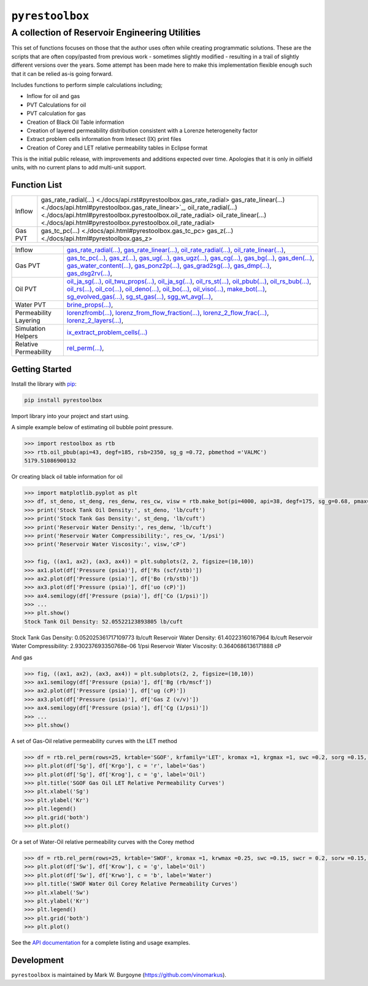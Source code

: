 ===================================
``pyrestoolbox``
===================================

-----------------------------
A collection of Reservoir Engineering Utilities
-----------------------------

This set of functions focuses on those that the author uses often while creating programmatic solutions. These are the scripts that are often copy/pasted from previous work - sometimes slightly modified - resulting in a trail of slightly different versions over the years. Some attempt has been made here to make this implementation flexible enough such that it can be relied as-is going forward.

Includes functions to perform simple calculations including;

- Inflow for oil and gas
- PVT Calculations for oil
- PVT calculation for gas
- Creation of Black Oil Table information
- Creation of layered permeability distribution consistent with a Lorenze heterogeneity factor
- Extract problem cells information from Intesect (IX) print files
- Creation of Corey and LET relative permeability tables in Eclipse format

This is the initial public release, with improvements and additions expected over time. Apologies that it is only in oilfield units, with no current plans to add multi-unit support.

Function List
=============

+-------------------------+-----------------------------------------------------------------------------------------------+
| Inflow                  | gas_rate_radial(...) <./docs/api.rst#pyrestoolbox.gas_rate_radial>                            |
|                         | gas_rate_linear(...) <./docs/api.html#pyrestoolbox.gas_rate_linear>`_,                        |
|                         | oil_rate_radial(...) <./docs/api.html#pyrestoolbox.pyrestoolbox.oil_rate_radial>              |
|                         | oil_rate_linear(...) <./docs/api.html#pyrestoolbox.pyrestoolbox.oil_rate_radial>              |
+-------------------------+-----------------------------------------------------------------------------------------------+
| Gas PVT                 | gas_tc_pc(...) <./docs/api.html#pyrestoolbox.gas_tc_pc>                                       |
|                         | gas_z(...) <./docs/api.html#pyrestoolbox.gas_z>                                               |
+-------------------------+-----------------------------------------------------------------------------------------------+

+-------------------------+-----------------------------------------------------------------------------------------------+
| Inflow                  | `gas_rate_radial(...) <./docs/api.rst#pyrestoolbox.gas_rate_radial>`_,                        |
|                         | `gas_rate_linear(...) <./docs/api.html#pyrestoolbox.gas_rate_linear>`_,                       |
|                         | `oil_rate_radial(...) <./docs/api.html#pyrestoolbox.pyrestoolbox.oil_rate_radial>`_,          |
|                         | `oil_rate_linear(...) <./docs/api.html#pyrestoolbox.pyrestoolbox.oil_rate_radial>`_,          |
+-------------------------+-----------------------------------------------------------------------------------------------+
| Gas PVT                 | `gas_tc_pc(...) <./docs/api.html#pyrestoolbox.gas_tc_pc>`_,                                   |
|                         | `gas_z(...) <./docs/api.html#pyrestoolbox.gas_z>`_,                                           |
|                         | `gas_ug(...) <./docs/api.html#pyrestoolbox.gas_ug>`_,                                         |       
|                         | `gas_ugz(...) <./docs/api.html#pyrestoolbox.gas_ugz>`_,                                       |         
|                         | `gas_cg(...) <./docs/api.html#pyrestoolbox.gas_cg>`_,                                         |       
|                         | `gas_bg(...) <./docs/api.html#pyrestoolbox.gas_bg>`_,                                         |       
|                         | `gas_den(...) <./docs/api.html#pyrestoolbox.gas_den>`_,                                       |         
|                         | `gas_water_content(...) <./docs/api.html#pyrestoolbox.gas_water_content>`_,                   |                             
|                         | `gas_ponz2p(...) <./docs/api.html#pyrestoolbox.gas_ponz2p>`_,                                 |               
|                         | `gas_grad2sg(...) <./docs/api.html#pyrestoolbox.gas_grad2sg>`_,                               |                 
|                         | `gas_dmp(...) <./docs/api.html#pyrestoolbox.gas_dmp>`_,                                       |
|                         | `gas_dsg2rv(...) <./docs/api.html#pyrestoolbox.gas_dsg2rv>`_,                                 |
+-------------------------+-----------------------------------------------------------------------------------------------+  
| Oil PVT                 | `oil_ja_sg(...) <./docs/api.html#pyrestoolbox.oil_ja_sg>`_,                                   |
|                         | `oil_twu_props(...) <./docs/api.html#pyrestoolbox.oil_twu_props>`_,                           |
|                         | `oil_ja_sg(...) <./docs/api.html#pyrestoolbox.oil_ja_sg>`_,                                   |
|                         | `oil_rs_st(...) <./docs/api.html#pyrestoolbox.oil_rs_st>`_,                                   |
|                         | `oil_pbub(...) <./docs/api.html#pyrestoolbox.oil_pbub>`_,                                     |
|                         | `oil_rs_bub(...) <./docs/api.html#oil_rs_bub>`_,                                              |
|                         | `oil_rs(...) <./docs/api.html#pyrestoolbox.oil_rs>`_,                                         |
|                         | `oil_co(...) <./docs/api.html#pyrestoolbox.oil_co>`_,                                         |
|                         | `oil_deno(...) <./docs/api.html#pyrestoolbox.oil_deno>`_,                                     |
|                         | `oil_bo(...) <./docs/api.html#pyrestoolbox.oil_bo>`_,                                         |
|                         | `oil_viso(...) <./docs/api.html#pyrestoolbox.oil_viso>`_,                                     |
|                         | `make_bot(...) <./docs/api.html#pyrestoolbox.make_bot>`_,                                     |
|                         | `sg_evolved_gas(...) <./docs/api.html#pyrestoolbox.sg_evolved_gas>`_,                         |
|                         | `sg_st_gas(...) <./docs/api.html#pyrestoolbox.sg_st_gas>`_,                                   |
|                         | `sgg_wt_avg(...) <./docs/api.html#pyrestoolbox.sgg_wt_avg>`_,                                 |
+-------------------------+-----------------------------------------------------------------------------------------------+  
| Water PVT               | `brine_props(...) <./docs/api.html#pyrestoolbox.brine_props>`_,                               |
+-------------------------+-----------------------------------------------------------------------------------------------+  
| Permeability Layering   | `lorenzfromb(...) <./docs/api.html#pyrestoolbox.lorenzfromb>`_,                               |
|                         | `lorenz_from_flow_fraction(...) <./docs/api.html#pyrestoolbox.lorenz_from_flow_fraction>`_,   |
|                         | `lorenz_2_flow_frac(...) <./docs/api.html#pyrestoolbox.lorenz_2_flow_frac>`_,                 |
|                         | `lorenz_2_layers(...) <./docs/api.html#pyrestoolbox.lorenz_2_layers>`_,                       |        
+-------------------------+-----------------------------------------------------------------------------------------------+  
| Simulation Helpers      | `ix_extract_problem_cells(...) <./docs/api.html#pyrestoolbox.ix_extract_problem_cells>`_      |
+-------------------------+-----------------------------------------------------------------------------------------------+  
| Relative Permeability   | `rel_perm(...) <./docs/api.html#pyrestoolbox.rel_perm>`_,                                     |
+-------------------------+-----------------------------------------------------------------------------------------------+



Getting Started
===============

Install the library with `pip <https://pip.pypa.io/en/stable/>`_:

.. code-block:: shell

    pip install pyrestoolbox


Import library into your project and start using. 

A simple example below of estimating oil bubble point pressure.

.. code-block:: python

    >>> import restoolbox as rtb
    >>> rtb.oil_pbub(api=43, degf=185, rsb=2350, sg_g =0.72, pbmethod ='VALMC')
    5179.51086900132


Or creating black oil table information for oil

.. code-block:: python

    >>> import matplotlib.pyplot as plt
    >>> df, st_deno, st_deng, res_denw, res_cw, visw = rtb.make_bot(pi=4000, api=38, degf=175, sg_g=0.68, pmax=5000, pb=3900, rsb=2300, nrows=50)
    >>> print('Stock Tank Oil Density:', st_deno, 'lb/cuft')
    >>> print('Stock Tank Gas Density:', st_deng, 'lb/cuft')
    >>> print('Reservoir Water Density:', res_denw, 'lb/cuft')
    >>> print('Reservoir Water Compressibility:', res_cw, '1/psi')
    >>> print('Reservoir Water Viscosity:', visw,'cP')

    >>> fig, ((ax1, ax2), (ax3, ax4)) = plt.subplots(2, 2, figsize=(10,10))
    >>> ax1.plot(df['Pressure (psia)'], df['Rs (scf/stb)'])
    >>> ax2.plot(df['Pressure (psia)'], df['Bo (rb/stb)'])
    >>> ax3.plot(df['Pressure (psia)'], df['uo (cP)'])
    >>> ax4.semilogy(df['Pressure (psia)'], df['Co (1/psi)'])
    >>> ...
    >>> plt.show()
    Stock Tank Oil Density: 52.05522123893805 lb/cuft
Stock Tank Gas Density: 0.052025361717109773 lb/cuft
Reservoir Water Density: 61.40223160167964 lb/cuft
Reservoir Water Compressibility: 2.930237693350768e-06 1/psi
Reservoir Water Viscosity: 0.3640686136171888 cP

.. image:: https://github.com/vinomarkus/pyResToolbox/blob/main/docs/img/bot.png
    :alt: Black Oil Properties
    
And gas

.. code-block:: python

    >>> fig, ((ax1, ax2), (ax3, ax4)) = plt.subplots(2, 2, figsize=(10,10))
    >>> ax1.semilogy(df['Pressure (psia)'], df['Bg (rb/mscf'])
    >>> ax2.plot(df['Pressure (psia)'], df['ug (cP)'])
    >>> ax3.plot(df['Pressure (psia)'], df['Gas Z (v/v)'])
    >>> ax4.semilogy(df['Pressure (psia)'], df['Cg (1/psi)'])
    >>> ...
    >>> plt.show()

.. image:: https://github.com/vinomarkus/pyResToolbox/blob/main/docs/img/dry_gas.png
    :alt: Dry Gas Properties
    
A set of Gas-Oil relative permeability curves with the LET method

.. code-block:: python

    >>> df = rtb.rel_perm(rows=25, krtable='SGOF', krfamily='LET', kromax =1, krgmax =1, swc =0.2, sorg =0.15, Lo=2.5, Eo = 1.25, To = 1.75, Lg = 1.2, Eg = 1.5, Tg = 2.0)
    >>> plt.plot(df['Sg'], df['Krgo'], c = 'r', label='Gas')
    >>> plt.plot(df['Sg'], df['Krog'], c = 'g', label='Oil')
    >>> plt.title('SGOF Gas Oil LET Relative Permeability Curves')
    >>> plt.xlabel('Sg')
    >>> plt.ylabel('Kr')
    >>> plt.legend()
    >>> plt.grid('both')
    >>> plt.plot()

.. image:: https://github.com/vinomarkus/pyResToolbox/blob/main/docs/img/sgof.png
    :alt: SGOF Relative Permeability Curves

Or a set of Water-Oil relative permeability curves with the Corey method

.. code-block:: python

    >>> df = rtb.rel_perm(rows=25, krtable='SWOF', kromax =1, krwmax =0.25, swc =0.15, swcr = 0.2, sorw =0.15, no=2.5, nw=1.5)
    >>> plt.plot(df['Sw'], df['Krow'], c = 'g', label='Oil')
    >>> plt.plot(df['Sw'], df['Krwo'], c = 'b', label='Water')
    >>> plt.title('SWOF Water Oil Corey Relative Permeability Curves')
    >>> plt.xlabel('Sw')
    >>> plt.ylabel('Kr')
    >>> plt.legend()
    >>> plt.grid('both')
    >>> plt.plot()
    
.. image:: https://github.com/vinomarkus/pyResToolbox/blob/main/docs/img/swof.png
    :alt: SWOF Relative Permeability Curves

See the `API documentation <./docs/api.html>`_ for a complete listing and usage examples.


Development
===========
``pyrestoolbox`` is maintained by Mark W. Burgoyne (`<https://github.com/vinomarkus>`_).
